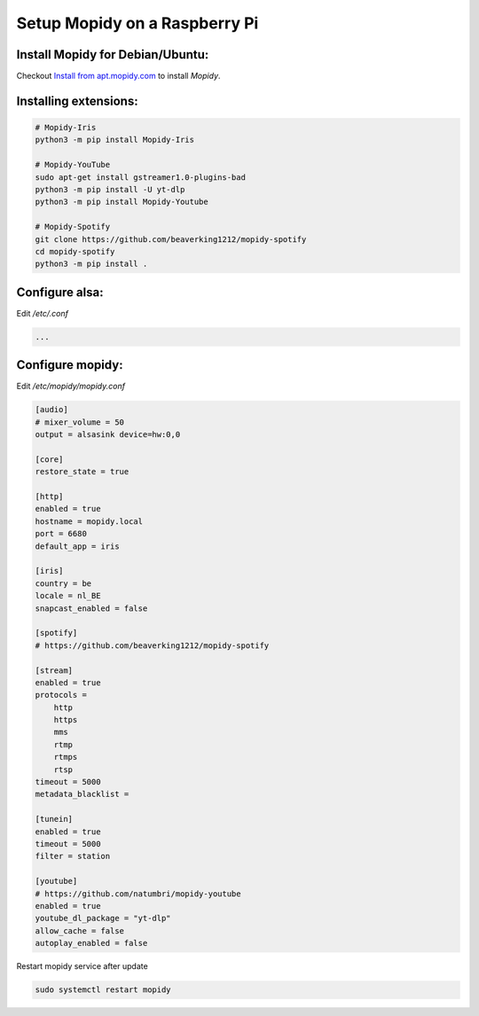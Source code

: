 ******************************
Setup Mopidy on a Raspberry Pi
******************************

Install Mopidy for Debian/Ubuntu:
=================================

Checkout `Install from apt.mopidy.com`__ to install *Mopidy*.

.. __: hhttps://docs.mopidy.com/en/latest/installation/debian/#install-from-apt-mopidy-com


Installing extensions:
======================

.. code-block:: sh

    # Mopidy-Iris
    python3 -m pip install Mopidy-Iris
    
    # Mopidy-YouTube
    sudo apt-get install gstreamer1.0-plugins-bad
    python3 -m pip install -U yt-dlp
    python3 -m pip install Mopidy-Youtube
     
    # Mopidy-Spotify
    git clone https://github.com/beaverking1212/mopidy-spotify
    cd mopidy-spotify
    python3 -m pip install .
    
Configure alsa:
===============

Edit `/etc/.conf`

.. code-block:: sh

    ...

Configure mopidy:
=================

Edit `/etc/mopidy/mopidy.conf`

.. code-block:: sh

    [audio]
    # mixer_volume = 50
    output = alsasink device=hw:0,0
    
    [core]
    restore_state = true

    [http]
    enabled = true
    hostname = mopidy.local
    port = 6680
    default_app = iris

    [iris]
    country = be
    locale = nl_BE
    snapcast_enabled = false
    
    [spotify]
    # https://github.com/beaverking1212/mopidy-spotify

    [stream]
    enabled = true
    protocols =
        http
        https
        mms
        rtmp
        rtmps
        rtsp
    timeout = 5000
    metadata_blacklist =
    
    [tunein]
    enabled = true
    timeout = 5000
    filter = station

    [youtube]
    # https://github.com/natumbri/mopidy-youtube
    enabled = true
    youtube_dl_package = "yt-dlp"
    allow_cache = false
    autoplay_enabled = false
    
Restart mopidy service after update

.. code-block:: sh

    sudo systemctl restart mopidy

